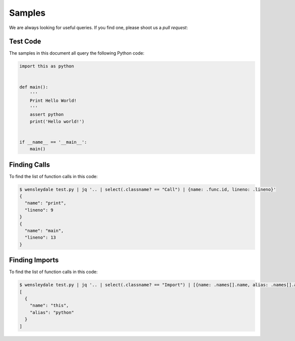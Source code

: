Samples
=======

We are always looking for useful queries. If you find one, please shoot us a
`pull request`:

.. _pull request: https://github.com/RishiRamraj/wensleydale

Test Code
---------

The samples in this document all query the following Python code:

.. code-block:: python

  import this as python


  def main():
      '''
      Print Hello World!
      '''
      assert python
      print('Hello world!')


  if __name__ == '__main__':
      main()

Finding Calls
-------------

To find the list of function calls in this code:

.. code-block:: sh

  $ wensleydale test.py | jq '.. | select(.classname? == "Call") | {name: .func.id, lineno: .lineno}'
  {
    "name": "print",
    "lineno": 9
  }
  {
    "name": "main",
    "lineno": 13
  }

Finding Imports
---------------

To find the list of function calls in this code:

.. code-block:: sh

  $ wensleydale test.py | jq '.. | select(.classname? == "Import") | [{name: .names[].name, alias: .names[].asname}]'
  [
    {
      "name": "this",
      "alias": "python"
    }
  ]
